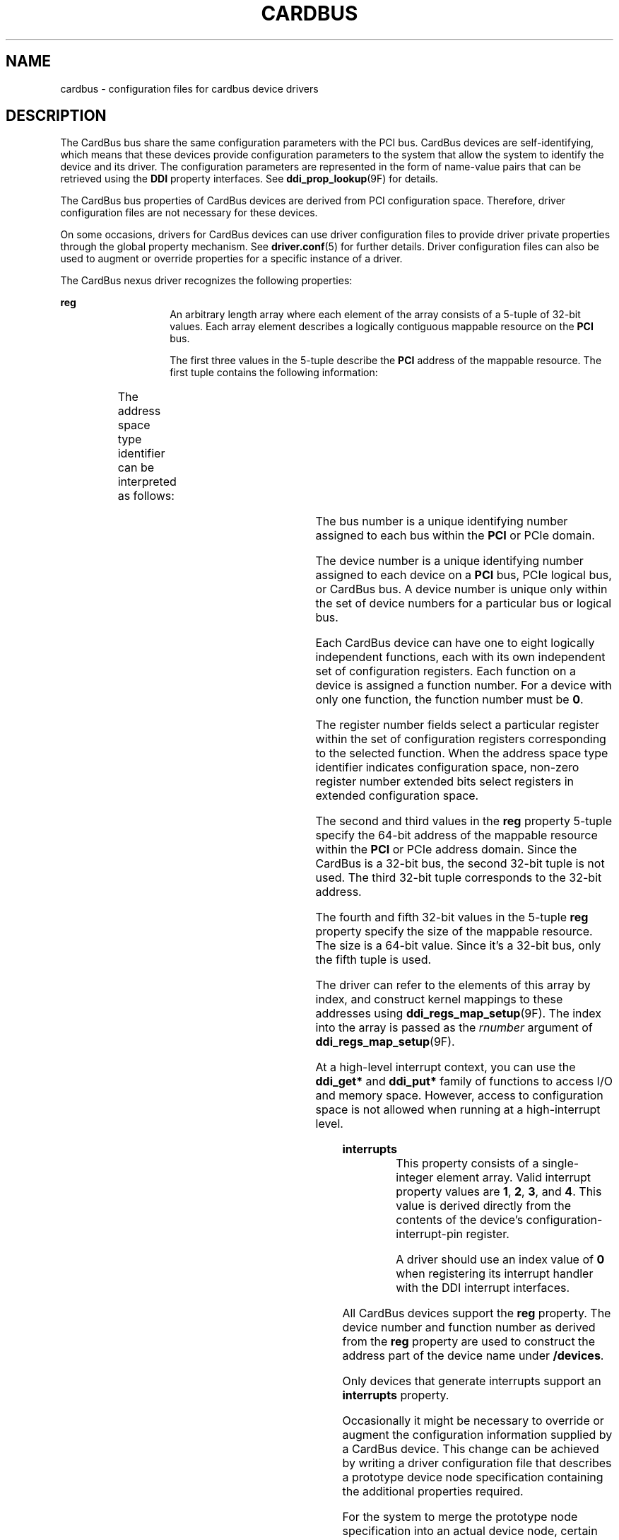 '\" te
.\"  Copyright (c) 2005 Sun Microsystems, Inc. All Rights Reserved
.\" The contents of this file are subject to the terms of the Common Development and Distribution License (the "License").  You may not use this file except in compliance with the License.
.\" You can obtain a copy of the license at usr/src/OPENSOLARIS.LICENSE or http://www.opensolaris.org/os/licensing.  See the License for the specific language governing permissions and limitations under the License.
.\" When distributing Covered Code, include this CDDL HEADER in each file and include the License file at usr/src/OPENSOLARIS.LICENSE.  If applicable, add the following below this CDDL HEADER, with the fields enclosed by brackets "[]" replaced with your own identifying information: Portions Copyright [yyyy] [name of copyright owner]
.TH CARDBUS 5 "Jul 11, 2006"
.SH NAME
cardbus \- configuration files for cardbus device drivers
.SH DESCRIPTION
.sp
.LP
The CardBus bus share the same configuration parameters with the PCI bus.
CardBus devices are self-identifying, which means that these devices provide
configuration parameters to the system that allow the system to identify the
device and its driver. The configuration parameters are represented in the form
of name-value pairs that can be retrieved using the \fBDDI\fR property
interfaces. See \fBddi_prop_lookup\fR(9F) for details.
.sp
.LP
The CardBus bus properties of CardBus devices are derived from PCI
configuration space. Therefore, driver configuration files are not necessary
for these devices.
.sp
.LP
On some occasions, drivers for CardBus devices can use driver configuration
files to provide driver private properties through the global property
mechanism. See \fBdriver.conf\fR(5) for further details. Driver configuration
files can also be used to augment or override properties for a specific
instance of a driver.
.sp
.LP
The CardBus nexus driver recognizes the following properties:
.sp
.ne 2
.na
\fB\fBreg\fR\fR
.ad
.RS 14n
An arbitrary length array where each element of the array consists of a 5-tuple
of 32-bit values. Each array element describes a logically contiguous mappable
resource on the \fBPCI\fR bus.
.sp
The first three values in the 5-tuple describe the \fBPCI\fR address of the
mappable resource. The first tuple contains the following information:
.sp

.sp
.TS
l l l
l l l .
Bits 0 - 7	8-bit register number	
Bits 8 - 10	3-bit function number	
Bits 11 - 15	5-bit device number	
Bits 16 - 23 	8-bit bus number	
Bits 24 - 25	2-bit address space type identifier	
Bits 31 - 28	T{
Register number extended bits 8:11 for extended config space. Zero for conventional configuration space.
T}	
.TE

The address space type identifier can be interpreted as follows:
.sp

.sp
.TS
l l l
l l l .
0x0	configuration space	
0x1	I/O space	
0x2	32-bit memory space address	
.TE

The bus number is a unique identifying number assigned to each bus within the
\fBPCI\fR or PCIe domain.
.sp
The device number is a unique identifying number assigned to each device on a
\fBPCI\fR bus, PCIe logical bus, or CardBus bus. A device number is unique only
within the set of device numbers for a particular bus or logical bus.
.sp
Each CardBus device can have one to eight logically independent functions, each
with its own independent set of configuration registers. Each function on a
device is assigned a function number. For a device with only one function, the
function number must be \fB0\fR.
.sp
The register number fields select a particular register within the set of
configuration registers corresponding to the selected function. When the
address space type identifier indicates configuration space, non-zero register
number extended bits select registers in extended configuration space.
.sp
The second and third values in the \fBreg\fR property 5-tuple specify the
64-bit address of the mappable resource within the \fBPCI\fR or PCIe address
domain. Since the CardBus is a 32-bit bus, the second 32-bit tuple is not used.
The third 32-bit tuple corresponds to the 32-bit address.
.sp
The fourth and fifth 32-bit values in the 5-tuple \fBreg\fR property specify
the size of the mappable resource. The size is a 64-bit value. Since it's a
32-bit bus, only the fifth tuple is used.
.sp
The driver can refer to the elements of this array by index, and construct
kernel mappings to these addresses using \fBddi_regs_map_setup\fR(9F). The
index into the array is passed as the \fIrnumber\fR argument of
\fBddi_regs_map_setup\fR(9F).
.sp
At a high-level interrupt context, you can use the \fBddi_get*\fR and
\fBddi_put*\fR family of functions to access I/O and memory space. However,
access to configuration space is not allowed when running at a high-interrupt
level.
.RE

.sp
.ne 2
.na
\fB\fBinterrupts\fR\fR
.ad
.RS 14n
This property consists of a single-integer element array. Valid interrupt
property values are \fB1\fR, \fB2\fR, \fB3\fR, and \fB4\fR. This value is
derived directly from the contents of the device's configuration-interrupt-pin
register.
.sp
A driver should use an index value of \fB0\fR when registering its interrupt
handler with the DDI interrupt interfaces.
.RE

.sp
.LP
All CardBus devices support the \fBreg\fR property. The device number and
function number as derived from the \fBreg\fR property are used to construct
the address part of the device name under \fB/devices\fR.
.sp
.LP
Only devices that generate interrupts support an \fBinterrupts\fR property.
.sp
.LP
Occasionally it might be necessary to override or augment the configuration
information supplied by a CardBus device. This change can be achieved by
writing a driver configuration file that describes a prototype device node
specification containing the additional properties required.
.sp
.LP
For the system to merge the prototype node specification into an actual device
node, certain conditions must be met.
.RS +4
.TP
.ie t \(bu
.el o
First, the \fBname\fR property must be identical. The value of the \fBname\fR
property needs to match the binding name of the device. The binding name is the
name chosen by the system to bind a driver to a device and is either an alias
associated with the driver or the hardware node name of the device.
.RE
.RS +4
.TP
.ie t \(bu
.el o
Second, the parent property must identify the PCI bus or PCIe logical bus.
.RE
.RS +4
.TP
.ie t \(bu
.el o
Third, the unit-address property must identify the card. The format of the
unit-address property is:
.RE
.sp
.LP
\fBDD[,F]\fR
.sp
.LP
where \fBDD\fR is the device number and \fBF\fR is the function number. If the
function number is 0, only \fBDD\fR is specified.
.SH EXAMPLES
.LP
\fBExample 1 \fRSample Configuration File
.sp
.LP
An example configuration file called \fBACME,scsi-hba.conf\fR for a CardBus
device driver called \fBACME,scsi-hba\fR follows:

.sp
.in +2
.nf
#
# Copyright (c) 1995, ACME SCSI Host Bus Adaptor
# ident   "@(#)ACME,scsi-hba.conf  1.1  96/02/04"
name="ACME,scsi-hba" parent="/pci@1,0/pci@1f,4000"
   unit-address="3" scsi-initiator-id=6;
hba-advanced-mode="on";
hba-dma-speed=10;
.fi
.in -2
.sp

.sp
.LP
In this example, a property \fBscsi-initiator-id\fR specifies the \fBSCSI\fR
bus initiator id that the adapter should use, for just one particular instance
of adapter installed in the machine. The \fBname\fR property identifies the
driver and the parent property to identify the particular bus the card is
plugged into. This example uses the parent's full path name to identify the
bus. The unit-address property identifies the card itself, with device number
of 3 and function number of 0.

.sp
.LP
Two global driver properties are also created: \fBhba-advanced-mode\fR (which
has the string value \fBon\fR) and \fBhba-dma-speed\fR (which has the value
\fB10\fR M bit/s). These properties apply to all device nodes of the
\fBACME,scsi-hba\fR.

.SH ATTRIBUTES
.sp
.LP
See \fBattributes\fR(7) for descriptions of the following attributes:
.sp

.sp
.TS
box;
c | c
l | l .
ATTRIBUTE TYPE	ATTRIBUTE VALUE
_
Architecture	SPARC, x86
.TE

.SH SEE ALSO
.sp
.LP
\fBdriver.conf\fR(5),
\fBattributes\fR(7),
\fBddi_intr_add_handler\fR(9F),
\fBddi_prop_lookup\fR(9F),
\fBddi_regs_map_setup\fR(9F)
.sp
.LP
\fIWriting Device Drivers\fR
.sp
.LP
\fIIEEE 1275 PCI Bus Binding\fR

